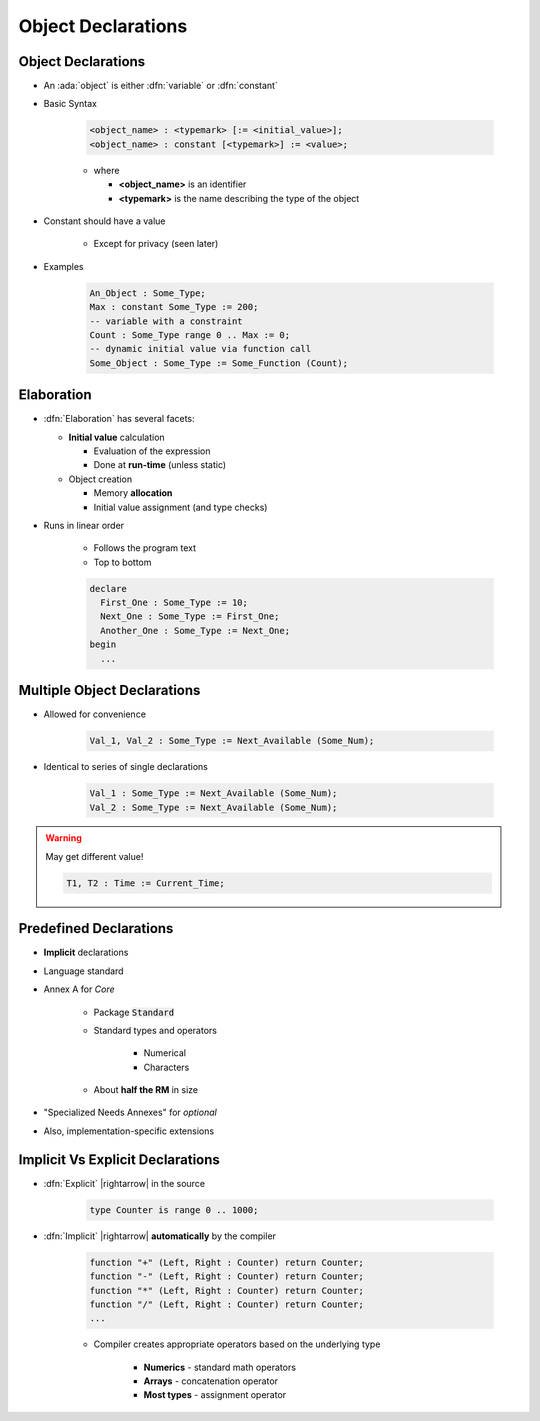 =====================
Object Declarations
=====================

---------------------
Object Declarations
---------------------

* An :ada:`object` is either :dfn:`variable` or :dfn:`constant`
* Basic Syntax

   .. code:: Ada

      <object_name> : <typemark> [:= <initial_value>];
      <object_name> : constant [<typemark>] := <value>;

   * where

     * **<object_name>** is an identifier
     * **<typemark>** is the name describing the type of the object

* Constant should have a value

   - Except for privacy (seen later)

* Examples

   .. code:: Ada

      An_Object : Some_Type;
      Max : constant Some_Type := 200;
      -- variable with a constraint
      Count : Some_Type range 0 .. Max := 0;
      -- dynamic initial value via function call
      Some_Object : Some_Type := Some_Function (Count);

-----------
Elaboration
-----------

* :dfn:`Elaboration` has several facets:

  * **Initial value** calculation

    - Evaluation of the expression
    - Done at **run-time** (unless static)

  * Object creation

    - Memory **allocation**
    - Initial value assignment (and type checks)

* Runs in linear order

   - Follows the program text
   - Top to bottom

   .. code:: Ada

      declare
        First_One : Some_Type := 10;
        Next_One : Some_Type := First_One;
        Another_One : Some_Type := Next_One;
      begin
        ...

------------------------------
Multiple Object Declarations
------------------------------

* Allowed for convenience

   .. code:: Ada

      Val_1, Val_2 : Some_Type := Next_Available (Some_Num);

* Identical to series of single declarations

   .. code:: Ada

      Val_1 : Some_Type := Next_Available (Some_Num);
      Val_2 : Some_Type := Next_Available (Some_Num);

.. warning:: May get different value!

   .. code:: Ada

      T1, T2 : Time := Current_Time;

-------------------------
Predefined Declarations
-------------------------

* **Implicit** declarations
* Language standard
* Annex A for *Core*

   - Package :code:`Standard`
   - Standard types and operators

        + Numerical
        + Characters

   - About **half the RM** in size

* "Specialized Needs Annexes" for *optional*
* Also, implementation-specific extensions

------------------------------------
Implicit Vs Explicit Declarations
------------------------------------

* :dfn:`Explicit` |rightarrow| in the source

   .. code:: Ada

      type Counter is range 0 .. 1000;

* :dfn:`Implicit` |rightarrow| **automatically** by the compiler

   .. code:: Ada

      function "+" (Left, Right : Counter) return Counter;
      function "-" (Left, Right : Counter) return Counter;
      function "*" (Left, Right : Counter) return Counter;
      function "/" (Left, Right : Counter) return Counter;
      ...

   * Compiler creates appropriate operators based on the underlying type

      * **Numerics** - standard math operators
      * **Arrays** - concatenation operator
      * **Most types** - assignment operator

